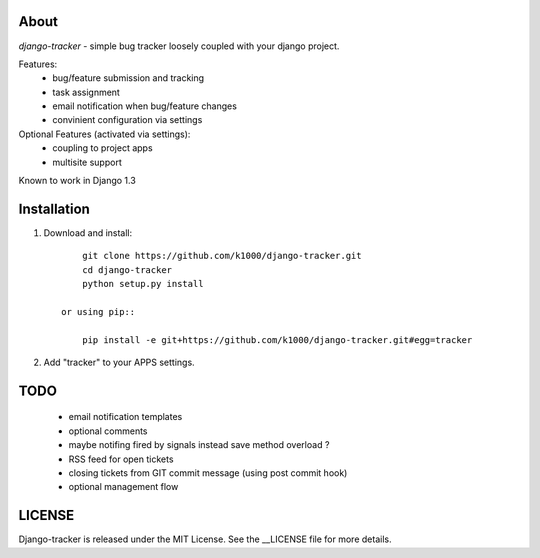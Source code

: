 About
-----

*django-tracker* - simple bug tracker loosely coupled with your django project.

Features:
    * bug/feature submission and tracking
    * task assignment
    * email notification when bug/feature changes
    * convinient configuration via settings

Optional Features (activated via settings):
    * coupling to project apps
    * multisite support

Known to work in Django 1.3

Installation
------------
    
1. Download and install::

        git clone https://github.com/k1000/django-tracker.git
        cd django-tracker
        python setup.py install

    or using pip::     
    
        pip install -e git+https://github.com/k1000/django-tracker.git#egg=tracker

2. Add "tracker" to your APPS settings.

TODO
----

    * email notification templates
    * optional comments
    * maybe notifing fired by signals instead save method overload ?
    * RSS feed for open tickets
    * closing tickets from GIT commit message (using post commit hook)
    * optional management flow


LICENSE
-------

Django-tracker is released under the MIT License. See the __LICENSE file for more
details.

.. _LICENSE: http://github.com/k1000/django-backfire/blob/master/LICENSE
